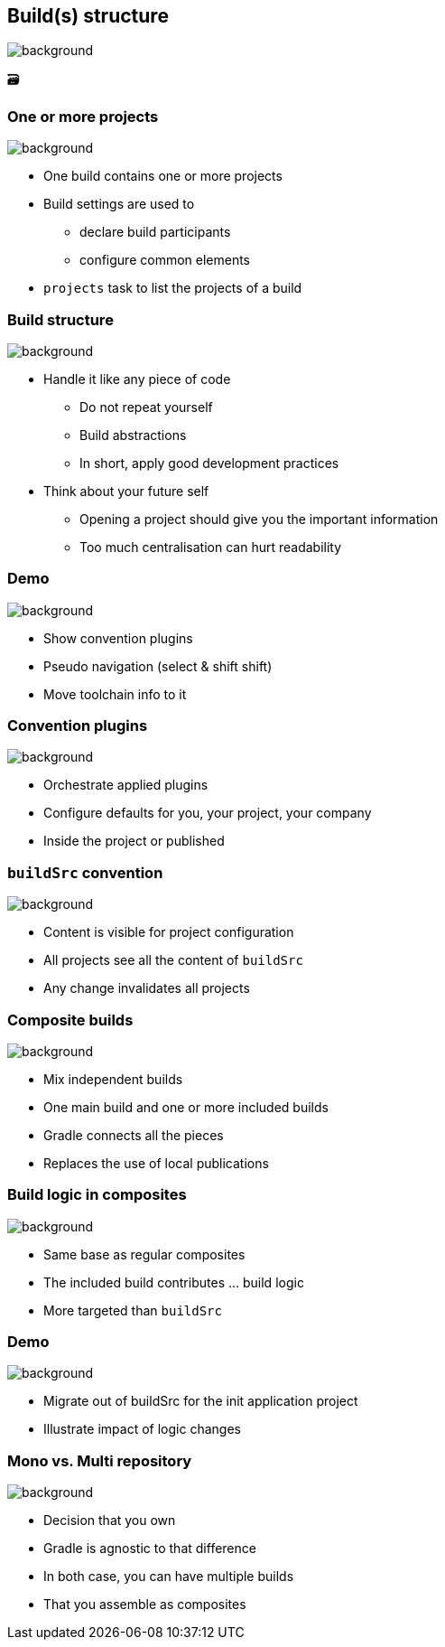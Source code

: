 [background-color="#02303a"]
== Build(s) structure
image::gradle/bg-9.png[background, size=cover]

&#x1F5C3;

=== One or more projects
image::gradle/bg-9.png[background, size=cover]

* One build contains one or more projects
* Build settings are used to
** declare build participants
** configure common elements
* `projects` task to list the projects of a build

=== Build structure
image::gradle/bg-9.png[background, size=cover]

* Handle it like any piece of code
** Do not repeat yourself
** Build abstractions
** In short, apply good development practices
* Think about your future self
** Opening a project should give you the important information
** Too much centralisation can hurt readability

[background-color="#02303a"]
=== Demo
image::gradle/bg-9.png[background, size=cover]

[.notes]
--
* Show convention plugins
* Pseudo navigation (select & shift shift)
* Move toolchain info to it
--

=== Convention plugins
image::gradle/bg-9.png[background, size=cover]

* Orchestrate applied plugins
* Configure defaults for you, your project, your company
* Inside the project or published

=== `buildSrc` convention
image::gradle/bg-9.png[background, size=cover]

* Content is visible for project configuration
* All projects see all the content of `buildSrc`
* Any change invalidates all projects

=== Composite builds
image::gradle/bg-9.png[background, size=cover]

* Mix independent builds
* One main build and one or more included builds
* Gradle connects all the pieces
* Replaces the use of local publications

=== Build logic in composites
image::gradle/bg-9.png[background, size=cover]

* Same base as regular composites
* The included build contributes ... build logic
* More targeted than `buildSrc`

[background-color="#02303a"]
=== Demo
image::gradle/bg-9.png[background, size=cover]

[.notes]
--
* Migrate out of buildSrc for the init application project
* Illustrate impact of logic changes
--

=== Mono vs. Multi repository
image::gradle/bg-9.png[background, size=cover]

* Decision that you own
* Gradle is agnostic to that difference
* In both case, you can have multiple builds
* That you assemble as composites